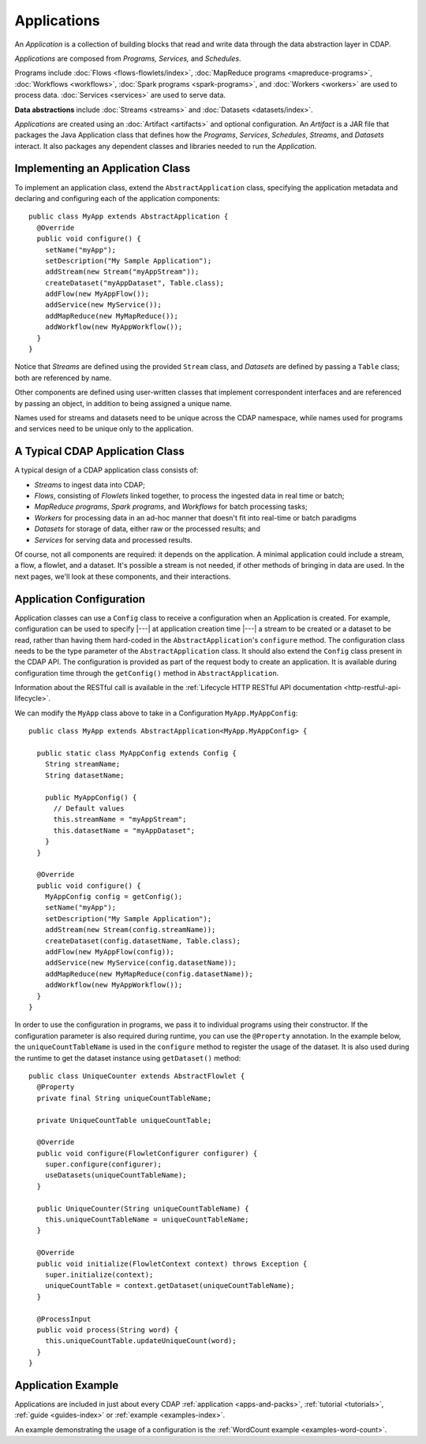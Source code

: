 .. meta::
    :author: Cask Data, Inc.
    :copyright: Copyright © 2014-2015 Cask Data, Inc.

.. _applications:

============
Applications
============

.. highlight:: java

An *Application* is a collection of building blocks that read and write data through the data
abstraction layer in CDAP. 

*Applications* are composed from *Programs,* *Services,* and *Schedules*.

Programs include :doc:`Flows <flows-flowlets/index>`, :doc:`MapReduce programs <mapreduce-programs>`,
:doc:`Workflows <workflows>`, :doc:`Spark programs <spark-programs>`, and :doc:`Workers <workers>` are used to process
data. :doc:`Services <services>` are used to serve data.

**Data abstractions** include :doc:`Streams <streams>` and :doc:`Datasets <datasets/index>`.

*Applications* are created using an :doc:`Artifact <artifacts>` and optional configuration.
An *Artifact* is a JAR file that packages the Java Application class that defines how the
*Programs*, *Services*, *Schedules*, *Streams*, and *Datasets* interact.
It also packages any dependent classes and libraries needed to run the *Application*. 

Implementing an Application Class
=================================
To implement an application class, extend the ``AbstractApplication`` class,
specifying the application metadata and declaring and
configuring each of the application components::

  public class MyApp extends AbstractApplication {
    @Override
    public void configure() {
      setName("myApp");
      setDescription("My Sample Application");
      addStream(new Stream("myAppStream"));
      createDataset("myAppDataset", Table.class);
      addFlow(new MyAppFlow());
      addService(new MyService());
      addMapReduce(new MyMapReduce());
      addWorkflow(new MyAppWorkflow());
    }
  }

Notice that *Streams* are defined using the provided ``Stream`` class, and *Datasets* are
defined by passing a ``Table`` class; both are referenced by name.

Other components are defined using user-written classes that implement correspondent
interfaces and are referenced by passing an object, in addition to being assigned a unique
name.

Names used for streams and datasets need to be unique across the CDAP namespace, while
names used for programs and services need to be unique only to the application.

A Typical CDAP Application Class
================================
A typical design of a CDAP application class consists of:

- *Streams* to ingest data into CDAP;
- *Flows*, consisting of *Flowlets* linked together, to process the ingested data
  in real time or batch;
- *MapReduce programs*, *Spark programs*, and *Workflows* for batch processing tasks;
- *Workers* for processing data in an ad-hoc manner that doesn't fit into real-time or batch paradigms
- *Datasets* for storage of data, either raw or the processed results; and
- *Services* for serving data and processed results.

Of course, not all components are required: it depends on the application. A minimal
application could include a stream, a flow, a flowlet, and a dataset. It's possible a
stream is not needed, if other methods of bringing in data are used. In the next pages,
we'll look at these components, and their interactions.

Application Configuration
=========================
Application classes can use a ``Config`` class to receive a configuration when an Application is created.
For example, configuration can be used to specify |---| at application creation time |---| a stream to be created or
a dataset to be read, rather than having them hard-coded in the ``AbstractApplication``'s ``configure`` method.
The configuration class needs to be the type parameter of the ``AbstractApplication`` class.
It should also extend the ``Config`` class present in the CDAP API. The configuration is provided as part of the
request body to create an application. It is available during
configuration time through the ``getConfig()`` method in ``AbstractApplication``.

Information about the RESTful call is available in the :ref:`Lifecycle HTTP RESTful API documentation <http-restful-api-lifecycle>`.

We can modify the ``MyApp`` class above to take in a Configuration ``MyApp.MyAppConfig``::

  public class MyApp extends AbstractApplication<MyApp.MyAppConfig> {

    public static class MyAppConfig extends Config {
      String streamName;
      String datasetName;

      public MyAppConfig() {
        // Default values
        this.streamName = "myAppStream";
        this.datasetName = "myAppDataset";
      }
    }

    @Override
    public void configure() {
      MyAppConfig config = getConfig();
      setName("myApp");
      setDescription("My Sample Application");
      addStream(new Stream(config.streamName));
      createDataset(config.datasetName, Table.class);
      addFlow(new MyAppFlow(config));
      addService(new MyService(config.datasetName));
      addMapReduce(new MyMapReduce(config.datasetName));
      addWorkflow(new MyAppWorkflow());
    }
  }

In order to use the configuration in programs, we pass it to individual programs using their constructor. If
the configuration parameter is also required during runtime, you can use the ``@Property`` annotation.
In the example below, the ``uniqueCountTableName`` is used in the ``configure`` method to register the
usage of the dataset. It is also used during the runtime to get the dataset instance using ``getDataset()`` method::

  public class UniqueCounter extends AbstractFlowlet {
    @Property
    private final String uniqueCountTableName;

    private UniqueCountTable uniqueCountTable;

    @Override
    public void configure(FlowletConfigurer configurer) {
      super.configure(configurer);
      useDatasets(uniqueCountTableName);
    }

    public UniqueCounter(String uniqueCountTableName) {
      this.uniqueCountTableName = uniqueCountTableName;
    }

    @Override
    public void initialize(FlowletContext context) throws Exception {
      super.initialize(context);
      uniqueCountTable = context.getDataset(uniqueCountTableName);
    }

    @ProcessInput
    public void process(String word) {
      this.uniqueCountTable.updateUniqueCount(word);
    }
  }

Application Example
===================
Applications are included in just about every CDAP :ref:`application <apps-and-packs>`,
:ref:`tutorial <tutorials>`, :ref:`guide <guides-index>` or :ref:`example <examples-index>`.

An example demonstrating the usage of a configuration is the :ref:`WordCount example <examples-word-count>`.
